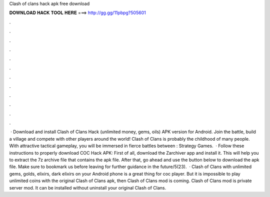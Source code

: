 Clash of clans hack apk free download

𝐃𝐎𝐖𝐍𝐋𝐎𝐀𝐃 𝐇𝐀𝐂𝐊 𝐓𝐎𝐎𝐋 𝐇𝐄𝐑𝐄 ===> http://gg.gg/11pbpg?505601

.

.

.

.

.

.

.

.

.

.

.

.

 · Download and install Clash of Clans Hack (unlimited money, gems, oils) APK version for Android. Join the battle, build a village and compete with other players around the world! Clash of Clans is probably the childhood of many people. With attractive tactical gameplay, you will be immersed in fierce battles between : Strategy Games.  · Follow these instructions to properly download COC Hack APK: First of all, download the Zarchiver app and install it. This will help you to extract the 7z archive file that contains the apk file. After that, go ahead and use the button below to download the apk file. Make sure to bookmark us before leaving for further guidance in the future/5(23).  · Clash of Clans with unlimited gems, golds, elixirs, dark elixirs on your Android phone is a great thing for coc player. But it is impossible to play unlimited coins with the original Clash of Clans apk, then Clash of Clans mod is coming. Clash of Clans mod is private server mod. It can be installed without uninstall your original Clash of Clans.